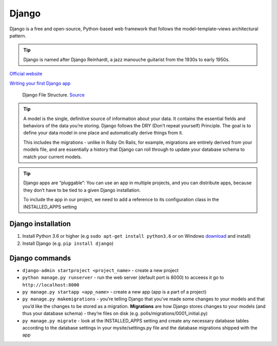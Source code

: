 ======
Django
======
Django is a free and open-source, Python-based web framework that follows the model–template–views architectural pattern.

.. tip::
   Django is named after Django Reinhardt, a jazz manouche guitarist from the 1930s to early 1950s.


`Official website <https://www.djangoproject.com/>`_

`Writing your first Django app <https://docs.djangoproject.com/en/5.0/intro/tutorial01/>`_


.. figure:: images/django_file_structure.png
   :alt: Django File Structure
   
   Django File Structure. `Source <https://www.tutorialspoint.com/django/django_file_structure.htm>`_


.. tip::
   A model is the single, definitive source of information about your data. It contains the essential fields and behaviors of the data you’re storing. 
   Django follows the DRY (Don’t repeat yourself) Principle. The goal is to define your data model in one place and automatically derive things from it.
  
   This includes the migrations - unlike in Ruby On Rails, for example, migrations are entirely derived from your models file, and are essentially a  
   history that Django can roll through to update your database schema to match your current models.

.. tip::
   Django apps are “pluggable”: You can use an app in multiple projects, and you can distribute apps, because they don’t have to be tied to a given Django installation.

   To include the app in our project, we need to add a reference to its configuration class in the INSTALLED_APPS setting

Django installation
===================

#. Install Python 3.6 or higher (e.g ``sudo apt-get install python3.6`` or on Windows `download <https://www.python.org/downloads/windows/>`_ and install)
#. Install Django (e.g. ``pip install django``)

Django commands
===============

* ``django-admin startproject <project_name>`` - create a new project
  
* ``python manage.py runserver`` - run the web server (default port is 8000) to acceess it go to ``http://localhost:8000``

* ``py manage.py startapp <app_name>`` - create a new app (app is a part of a project)

* ``py manage.py makemigrations`` - you’re telling Django that you’ve made some changes to your models and that you’d like the changes to be stored as a migration.  
  **Migrations** are how Django stores changes to your models (and thus your database schema) - they’re files on disk (e.g. polls/migrations/0001_initial.py)

* ``py manage.py migrate`` - look at the INSTALLED_APPS setting and create any necessary database tables according to the database settings in your mysite/settings.py  
  file and the database migrations shipped with the app